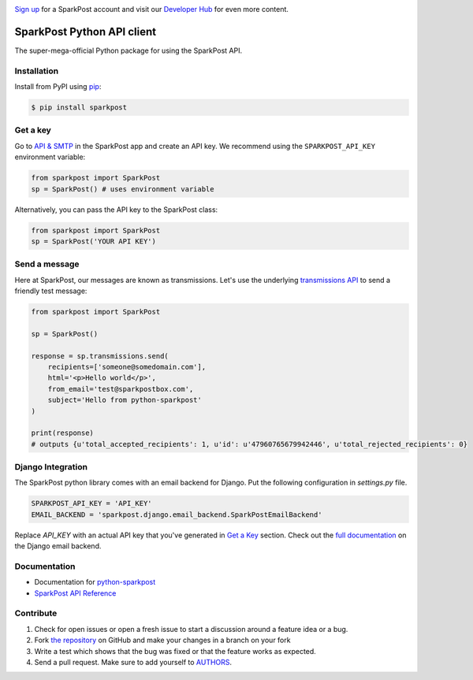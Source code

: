 .. image:: https://www.sparkpost.com/sites/default/files/attachments/SparkPost_Logo_2-Color_Gray-Orange_RGB.svg
    :target: https://www.sparkpost.com
    :width: 200px

`Sign up`_ for a SparkPost account and visit our `Developer Hub`_ for even more content.

.. _Sign up: https://app.sparkpost.com/sign-up?src=Dev-Website&sfdcid=70160000000pqBb
.. _Developer Hub: https://developers.sparkpost.com

SparkPost Python API client
===========================

.. image:: https://travis-ci.org/SparkPost/python-sparkpost.svg?branch=master
    :target: https://travis-ci.org/SparkPost/python-sparkpost
    :alt: Build Status

.. image:: https://readthedocs.org/projects/python-sparkpost/badge/?version=latest
    :target: http://python-sparkpost.readthedocs.org/en/latest/
    :alt: Documentation Status

.. image:: https://coveralls.io/repos/SparkPost/python-sparkpost/badge.svg?branch=master&service=github
    :target: https://coveralls.io/github/SparkPost/python-sparkpost?branch=master
    :alt: Coverage Status

.. image:: http://slack.sparkpost.com/badge.svg
    :target: http://slack.sparkpost.com
    :alt: Slack Community

The super-mega-official Python package for using the SparkPost API.


Installation
------------

Install from PyPI using `pip`_:

.. code-block:: bash

    $ pip install sparkpost

.. _pip: http://www.pip-installer.org/en/latest/

.. _pip: http://www.pip-installer.org/en/latest/


Get a key
---------

Go to `API & SMTP`_ in the SparkPost app and create an API key. We recommend using the ``SPARKPOST_API_KEY`` environment variable:

.. code-block:: python

    from sparkpost import SparkPost
    sp = SparkPost() # uses environment variable

Alternatively, you can pass the API key to the SparkPost class:

.. code-block:: python

    from sparkpost import SparkPost
    sp = SparkPost('YOUR API KEY')

.. _API & SMTP: https://app.sparkpost.com/#/configuration/credentials


Send a message
--------------

Here at SparkPost, our messages are known as transmissions. Let's use the underlying `transmissions API`_ to send a friendly test message:

.. code-block:: python

    from sparkpost import SparkPost

    sp = SparkPost()

    response = sp.transmissions.send(
        recipients=['someone@somedomain.com'],
        html='<p>Hello world</p>',
        from_email='test@sparkpostbox.com',
        subject='Hello from python-sparkpost'
    )

    print(response)
    # outputs {u'total_accepted_recipients': 1, u'id': u'47960765679942446', u'total_rejected_recipients': 0}

.. _transmissions API: https://www.sparkpost.com/api#/reference/transmissions

Django Integration
------------------
The SparkPost python library comes with an email backend for Django. Put the following configuration in `settings.py` file.

.. code-block:: python

    SPARKPOST_API_KEY = 'API_KEY'
    EMAIL_BACKEND = 'sparkpost.django.email_backend.SparkPostEmailBackend'

Replace *API_KEY* with an actual API key that you've generated in `Get a Key`_ section. Check out the `full documentation`_ on the Django email backend.

.. _full documentation: http://python-sparkpost.readthedocs.org/en/latest/django/backend.html

Documentation
-------------

* Documentation for `python-sparkpost`_
* `SparkPost API Reference`_

.. _python-sparkpost: http://python-sparkpost.readthedocs.org/
.. _SparkPost API Reference: https://www.sparkpost.com/api


Contribute
----------

#. Check for open issues or open a fresh issue to start a discussion around a feature idea or a bug.
#. Fork `the repository`_ on GitHub and make your changes in a branch on your fork
#. Write a test which shows that the bug was fixed or that the feature works as expected.
#. Send a pull request. Make sure to add yourself to AUTHORS_.

.. _`the repository`: http://github.com/SparkPost/python-sparkpost
.. _AUTHORS: https://github.com/SparkPost/python-sparkpost/blob/master/AUTHORS.rst
